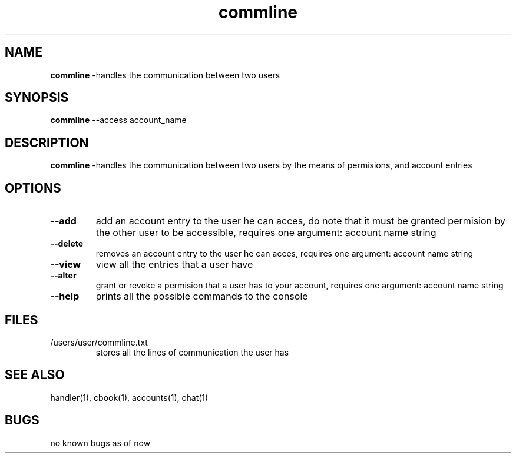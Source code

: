 .TH commline 1
.SH NAME
\fBcommline \fP\-handles the communication between two users
.SH SYNOPSIS
\fBcommline \fP\--access account_name
.SH DESCRIPTION
\fBcommline \fP\-handles the communication between two users by 
the means of permisions, and account entries
.SH OPTIONS
.TP
\fB--add\fP
add an account entry to the user he can acces, do note that it must
be granted permision by the other user to be accessible,  requires one
argument: account name string
.TP
\fB--delete\fP
removes an account entry to the user he can acces, 
requires one argument: account name string
.TP
\fB--view\fP
view all the entries that a user have
.TP
\fB--alter\fP
grant or revoke a permision that a user has to your account, 
requires one argument: account name string
.TP
\fB--help\fP
prints all the possible commands to the console
.SH FILES
.TP
/users/user/commline.txt
stores all the lines of communication the user has
.SH "SEE ALSO"
handler(1), cbook(1), accounts(1), chat(1)
.SH BUGS
no known bugs as of now